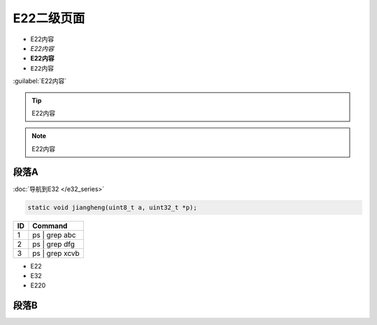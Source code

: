 

E22二级页面
=====================================


- E22内容
- `E22内容`
- **E22内容**
- ``E22内容``

:guilabel:`E22内容`

.. tip::
   E22内容

.. note::
   E22内容


 
段落A
~~~~~~~~~~~~~~~~~~

:doc:`导航到E32 </e32_series>`

.. code:: c

      static void jiangheng(uint8_t a, uint32_t *p);
	  
+----+---------------------------------+
| ID | Command                         |
+====+=================================+
| 1  | ps | grep abc                   |
+----+---------------------------------+
| 2  | ps | grep dfg                   |
+----+---------------------------------+
| 3  | ps | grep xcvb                  |
+----+---------------------------------+

* E22
* E32
* E220

 
段落B
~~~~~~~~~~~~~~~~~~